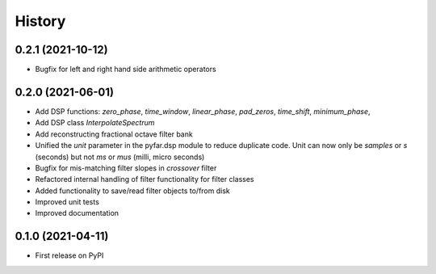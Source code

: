 =======
History
=======

0.2.1 (2021-10-12)
------------------
* Bugfix for left and right hand side arithmetic operators

0.2.0 (2021-06-01)
------------------
* Add DSP functions: `zero_phase`, `time_window`, `linear_phase`, `pad_zeros`, `time_shift`, `minimum_phase`,
* Add DSP class `InterpolateSpectrum`
* Add reconstructing fractional octave filter bank
* Unified the `unit` parameter in the pyfar.dsp module to reduce duplicate code. Unit can now only be `samples` or `s` (seconds) but not `ms` or `mus` (milli, micro seconds)
* Bugfix for mis-matching filter slopes in `crossover` filter
* Refactored internal handling of filter functionality for filter classes
* Added functionality to save/read filter objects to/from disk
* Improved unit tests
* Improved documentation

0.1.0 (2021-04-11)
------------------
* First release on PyPI
